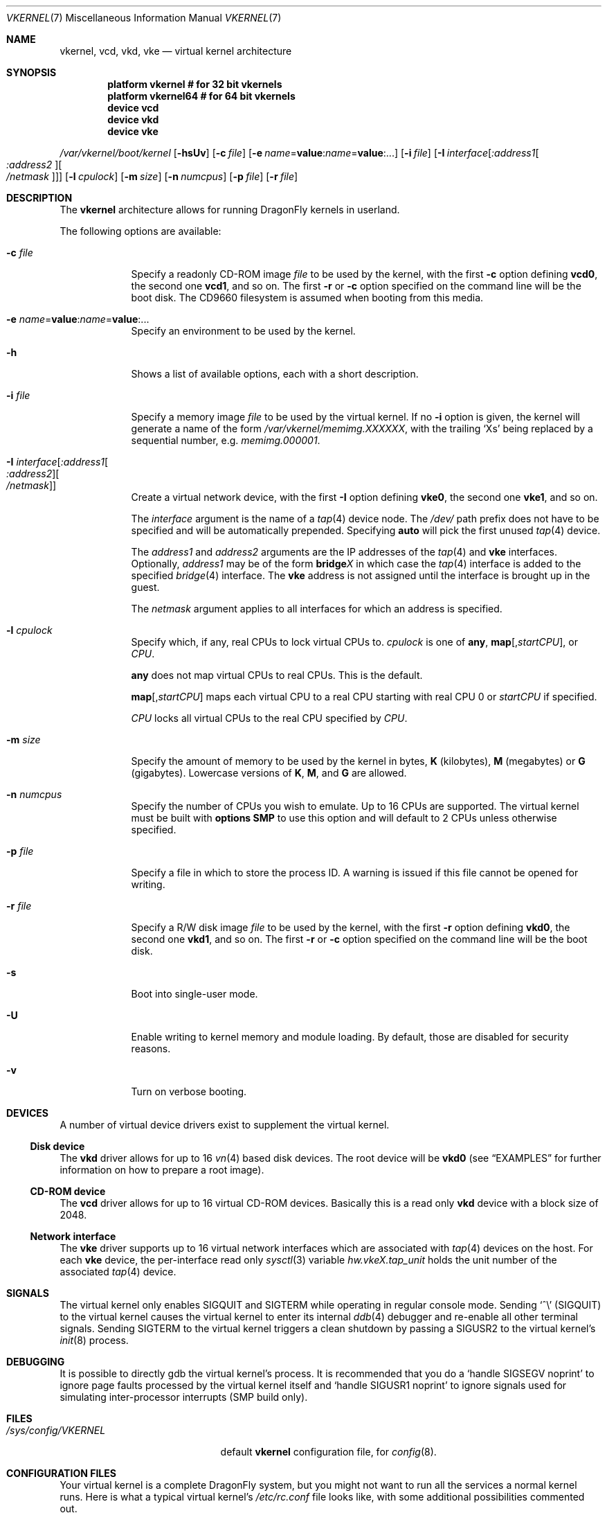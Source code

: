 .\"
.\" Copyright (c) 2006, 2007
.\"	The DragonFly Project.  All rights reserved.
.\"
.\" Redistribution and use in source and binary forms, with or without
.\" modification, are permitted provided that the following conditions
.\" are met:
.\"
.\" 1. Redistributions of source code must retain the above copyright
.\"    notice, this list of conditions and the following disclaimer.
.\" 2. Redistributions in binary form must reproduce the above copyright
.\"    notice, this list of conditions and the following disclaimer in
.\"    the documentation and/or other materials provided with the
.\"    distribution.
.\" 3. Neither the name of The DragonFly Project nor the names of its
.\"    contributors may be used to endorse or promote products derived
.\"    from this software without specific, prior written permission.
.\"
.\" THIS SOFTWARE IS PROVIDED BY THE COPYRIGHT HOLDERS AND CONTRIBUTORS
.\" ``AS IS'' AND ANY EXPRESS OR IMPLIED WARRANTIES, INCLUDING, BUT NOT
.\" LIMITED TO, THE IMPLIED WARRANTIES OF MERCHANTABILITY AND FITNESS
.\" FOR A PARTICULAR PURPOSE ARE DISCLAIMED.  IN NO EVENT SHALL THE
.\" COPYRIGHT HOLDERS OR CONTRIBUTORS BE LIABLE FOR ANY DIRECT, INDIRECT,
.\" INCIDENTAL, SPECIAL, EXEMPLARY OR CONSEQUENTIAL DAMAGES (INCLUDING,
.\" BUT NOT LIMITED TO, PROCUREMENT OF SUBSTITUTE GOODS OR SERVICES;
.\" LOSS OF USE, DATA, OR PROFITS; OR BUSINESS INTERRUPTION) HOWEVER CAUSED
.\" AND ON ANY THEORY OF LIABILITY, WHETHER IN CONTRACT, STRICT LIABILITY,
.\" OR TORT (INCLUDING NEGLIGENCE OR OTHERWISE) ARISING IN ANY WAY OUT
.\" OF THE USE OF THIS SOFTWARE, EVEN IF ADVISED OF THE POSSIBILITY OF
.\" SUCH DAMAGE.
.\"
.Dd March 28, 2010
.Dt VKERNEL 7
.Os
.Sh NAME
.Nm vkernel ,
.Nm vcd ,
.Nm vkd ,
.Nm vke
.Nd virtual kernel architecture
.Sh SYNOPSIS
.Cd "platform vkernel   # for 32 bit vkernels"
.Cd "platform vkernel64 # for 64 bit vkernels"
.Cd "device vcd"
.Cd "device vkd"
.Cd "device vke"
.Pp
.Pa /var/vkernel/boot/kernel
.Op Fl hsUv
.Op Fl c Ar file
.Op Fl e Ar name Ns = Ns Li value : Ns Ar name Ns = Ns Li value : Ns ...
.Op Fl i Ar file
.Op Fl I Ar interface Ns Op Ar :address1 Ns Oo Ar :address2 Oc Ns Oo Ar /netmask Oc
.Op Fl l Ar cpulock
.Op Fl m Ar size
.Op Fl n Ar numcpus
.Op Fl p Ar file
.Op Fl r Ar file
.Sh DESCRIPTION
The
.Nm
architecture allows for running
.Dx
kernels in userland.
.Pp
The following options are available:
.Bl -tag -width ".Fl m Ar size"
.It Fl c Ar file
Specify a readonly CD-ROM image
.Ar file
to be used by the kernel, with the first
.Fl c
option defining
.Li vcd0 ,
the second one
.Li vcd1 ,
and so on.
The first
.Fl r
or
.Fl c
option specified on the command line will be the boot disk.
The CD9660 filesystem is assumed when booting from this media.
.It Fl e Ar name Ns = Ns Li value : Ns Ar name Ns = Ns Li value : Ns ...
Specify an environment to be used by the kernel.
.It Fl h
Shows a list of available options, each with a short description.
.It Fl i Ar file
Specify a memory image
.Ar file
to be used by the virtual kernel.
If no
.Fl i
option is given, the kernel will generate a name of the form
.Pa /var/vkernel/memimg.XXXXXX ,
with the trailing
.Ql X Ns s
being replaced by a sequential number, e.g.\&
.Pa memimg.000001 .
.It Fl I Ar interface Ns Op Ar :address1 Ns Oo Ar :address2 Oc Ns Oo Ar /netmask Oc
Create a virtual network device, with the first
.Fl I
option defining
.Li vke0 ,
the second one
.Li vke1 ,
and so on.
.Pp
The
.Ar interface
argument is the name of a
.Xr tap 4
device node.
The
.Pa /dev/
path prefix does not have to be specified and will be automatically prepended.
Specifying
.Cm auto
will pick the first unused
.Xr tap 4
device.
.Pp
The
.Ar address1
and
.Ar address2
arguments are the IP addresses of the
.Xr tap 4
and
.Nm vke
interfaces.
Optionally,
.Ar address1
may be of the form
.Li bridge Ns Em X
in which case the
.Xr tap 4
interface is added to the specified
.Xr bridge 4
interface.
The
.Nm vke
address is not assigned until the interface is brought up in the guest.
.Pp
The
.Ar netmask
argument applies to all interfaces for which an address is specified.
.It Fl l Ar cpulock
Specify which, if any, real CPUs to lock virtual CPUs to.
.Ar cpulock
is one of
.Cm any ,
.Cm map Ns Op Ns , Ns Ar startCPU ,
or
.Ar CPU .
.Pp
.Cm any
does not map virtual CPUs to real CPUs.
This is the default.
.Pp
.Cm map Ns Op Ns , Ns Ar startCPU
maps each virtual CPU to a real CPU starting with real CPU 0 or
.Ar startCPU
if specified.
.Pp
.Ar CPU
locks all virtual CPUs to the real CPU specified by
.Ar CPU .
.It Fl m Ar size
Specify the amount of memory to be used by the kernel in bytes,
.Cm K
.Pq kilobytes ,
.Cm M
.Pq megabytes
or
.Cm G
.Pq gigabytes .
Lowercase versions of
.Cm K , M ,
and
.Cm G
are allowed.
.It Fl n Ar numcpus
Specify the number of CPUs you wish to emulate.
Up to 16 CPUs are supported.
The virtual kernel must be built with
.Cd options SMP
to use this option and will default to 2 CPUs unless otherwise specified.
.It Fl p Ar file
Specify a file in which to store the process ID.
A warning is issued if this file cannot be opened for writing.
.It Fl r Ar file
Specify a R/W disk image
.Ar file
to be used by the kernel, with the first
.Fl r
option defining
.Li vkd0 ,
the second one
.Li vkd1 ,
and so on.
The first
.Fl r
or
.Fl c
option specified on the command line will be the boot disk.
.It Fl s
Boot into single-user mode.
.It Fl U
Enable writing to kernel memory and module loading.
By default, those are disabled for security reasons.
.It Fl v
Turn on verbose booting.
.El
.Sh DEVICES
A number of virtual device drivers exist to supplement the virtual kernel.
.Ss Disk device
The
.Nm vkd
driver allows for up to 16
.Xr vn 4
based disk devices.
The root device will be
.Li vkd0
(see
.Sx EXAMPLES
for further information on how to prepare a root image).
.Ss CD-ROM device
The
.Nm vcd
driver allows for up to 16 virtual CD-ROM devices.
Basically this is a read only
.Nm vkd
device with a block size of 2048.
.Ss Network interface
The
.Nm vke
driver supports up to 16 virtual network interfaces which are associated with
.Xr tap 4
devices on the host.
For each
.Nm vke
device, the per-interface read only
.Xr sysctl 3
variable
.Va hw.vke Ns Em X Ns Va .tap_unit
holds the unit number of the associated
.Xr tap 4
device.
.Sh SIGNALS
The virtual kernel only enables
.Dv SIGQUIT
and
.Dv SIGTERM
while operating in regular console mode.
Sending
.Ql \&^\e
.Pq Dv SIGQUIT
to the virtual kernel causes the virtual kernel to enter its internal
.Xr ddb 4
debugger and re-enable all other terminal signals.
Sending
.Dv SIGTERM
to the virtual kernel triggers a clean shutdown by passing a
.Dv SIGUSR2
to the virtual kernel's
.Xr init 8
process.
.Sh DEBUGGING
It is possible to directly gdb the virtual kernel's process.
It is recommended that you do a
.Ql handle SIGSEGV noprint
to ignore page faults processed by the virtual kernel itself and
.Ql handle SIGUSR1 noprint
to ignore signals used for simulating inter-processor interrupts (SMP build
only).
.Sh FILES
.Bl -tag -width ".It Pa /sys/config/VKERNEL" -compact
.It Pa /sys/config/VKERNEL
default
.Nm
configuration file, for
.Xr config 8 .
.El
.Sh CONFIGURATION FILES
Your virtual kernel is a complete
.Dx
system, but you might not want to run all the services a normal kernel runs.
Here is what a typical virtual kernel's
.Pa /etc/rc.conf
file looks like, with some additional possibilities commented out.
.Bd -literal
hostname="vkernel"
network_interfaces="lo0 vke0"
ifconfig_vke0="DHCP"
sendmail_enable="NO"
#syslog_enable="NO"
blanktime="NO"
.Ed
.Sh EXAMPLES
A couple of steps are necessary in order to prepare the system to build and
run a virtual kernel.
.Ss Setting up the filesystem
The
.Nm
architecture needs a number of files which reside in
.Pa /var/vkernel .
Since these files tend to get rather big and the
.Pa /var
partition is usually of limited size, we recommend the directory to be
created in the
.Pa /home
partition with a link to it in
.Pa /var :
.Bd -literal
mkdir -p /home/var.vkernel/boot
ln -s /home/var.vkernel /var/vkernel
.Ed
.Pp
Next, a filesystem image to be used by the virtual kernel has to be
created and populated (assuming world has been built previously).
If the image is created on a UFS filesystem you might want to pre-zero it.
On a HAMMER filesystem you should just truncate-extend to the image size
as HAMMER does not re-use data blocks already present in the file.
.Bd -literal
vnconfig -c -S 2g -T vn0 /var/vkernel/rootimg.01
disklabel -r -w vn0s0 auto
disklabel -e vn0s0	# add `a' partition with fstype `4.2BSD'
newfs /dev/vn0s0a
mount /dev/vn0s0a /mnt
cd /usr/src
make installworld DESTDIR=/mnt
cd etc
make distribution DESTDIR=/mnt
echo '/dev/vkd0s0a	/	ufs	rw	1  1' >/mnt/etc/fstab
echo 'proc		/proc	procfs	rw	0  0' >>/mnt/etc/fstab
.Ed
.Pp
Edit
.Pa /mnt/etc/ttys
and replace the
.Li console
entry with the following line and turn off all other gettys.
.Bd -literal
console	"/usr/libexec/getty Pc"		cons25	on  secure
.Ed
.Pp
Replace
.Li \&Pc
with
.Li al.Pc
if you would like to automatically log in as root.
.Pp
Then, unmount the disk.
.Bd -literal
umount /mnt
vnconfig -u vn0
.Ed
.Ss Compiling the virtual kernel
In order to compile a virtual kernel use the
.Li VKERNEL
kernel configuration file residing in
.Pa /sys/config
(or a configuration file derived thereof):
.Bd -literal
cd /usr/src
make -DNO_MODULES buildkernel KERNCONF=VKERNEL
make -DNO_MODULES installkernel KERNCONF=VKERNEL DESTDIR=/var/vkernel
.Ed
.Ss Enabling virtual kernel operation
A special
.Xr sysctl 8 ,
.Va vm.vkernel_enable ,
must be set to enable
.Nm
operation:
.Bd -literal
sysctl vm.vkernel_enable=1
.Ed
.Ss Configuring the network on the host system
In order to access a network interface of the host system from the
.Nm ,
you must add the interface to a
.Xr bridge 4
device which will then be passed to the
.Fl I
option:
.Bd -literal
kldload if_bridge.ko
kldload if_tap.ko
ifconfig bridge0 create
ifconfig bridge0 addm re0	# assuming re0 is the host's interface
ifconfig bridge0 up
.Ed
.Ss Running the kernel
Finally, the virtual kernel can be run:
.Bd -literal
cd /var/vkernel
\&./boot/kernel -m 64m -r rootimg.01 -I auto:bridge0
.Ed
.Pp
You can issue the
.Xr reboot 8 ,
.Xr halt 8 ,
or
.Xr shutdown 8
commands from inside a virtual kernel.
After doing a clean shutdown the
.Xr reboot 8
command will re-exec the virtual kernel binary while the other two will
cause the virtual kernel to exit.
.Sh BUILDING THE WORLD UNDER A VKERNEL
The virtual kernel platform does not have all the header files expected
by a world build, so the easiest thing to do right now is to specify a
pc32 (in a 32 bit vkernel) or pc64 (in a 64 bit vkernel) target when
building the world under a virtual kernel, like this:
.Bd -literal
vkernel# make MACHINE_PLATFORM=pc32 buildworld
vkernel# make MACHINE_PLATFORM=pc32 installworld
.Ed
.Sh SEE ALSO
.Xr vknet 1 ,
.Xr bridge 4 ,
.Xr tap 4 ,
.Xr vn 4 ,
.Xr sysctl.conf 5 ,
.Xr build 7 ,
.Xr disklabel 8 ,
.Xr ifconfig 8 ,
.Xr vknetd 8 ,
.Xr vnconfig 8
.Rs
.%A Aggelos Economopoulos
.%D March 2007
.%T "A Peek at the DragonFly Virtual Kernel"
.Re
.Sh HISTORY
Virtual kernels were introduced in
.Dx 1.7 .
.Sh AUTHORS
.An -nosplit
.An Matt Dillon
thought up and implemented the
.Nm
architecture and wrote the
.Nm vkd
device driver.
.An Sepherosa Ziehau
wrote the
.Nm vke
device driver.
This manual page was written by
.An Sascha Wildner .
